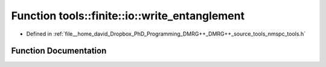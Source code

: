 .. _exhale_function_namespacetools_1_1finite_1_1io_1a38e38fba948c40347fda0a17c65763d1:

Function tools::finite::io::write_entanglement
==============================================

- Defined in :ref:`file__home_david_Dropbox_PhD_Programming_DMRG++_DMRG++_source_tools_nmspc_tools.h`


Function Documentation
----------------------


.. doxygenfunction:: tools::finite::io::write_entanglement(const class_finite_state&, h5pp::File&, const std::string&)
